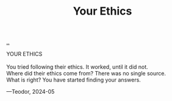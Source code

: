 :PROPERTIES:
:ID: c030f65d-8a17-47b0-8cee-c46bf6daf936
:END:
#+TITLE: Your Ethics

[[file:..][..]]

#+begin_verse
YOUR ETHICS

You tried following their ethics. It worked, until it did not.
Where did their ethics come from? There was no single source.
What is right? You have started finding your answers.
#+end_verse

—Teodor, 2024-05
